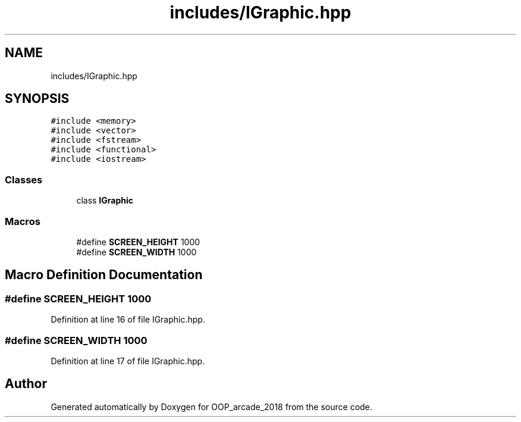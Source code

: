 .TH "includes/IGraphic.hpp" 3 "Sun Mar 31 2019" "Version 1.0" "OOP_arcade_2018" \" -*- nroff -*-
.ad l
.nh
.SH NAME
includes/IGraphic.hpp
.SH SYNOPSIS
.br
.PP
\fC#include <memory>\fP
.br
\fC#include <vector>\fP
.br
\fC#include <fstream>\fP
.br
\fC#include <functional>\fP
.br
\fC#include <iostream>\fP
.br

.SS "Classes"

.in +1c
.ti -1c
.RI "class \fBIGraphic\fP"
.br
.in -1c
.SS "Macros"

.in +1c
.ti -1c
.RI "#define \fBSCREEN_HEIGHT\fP   1000"
.br
.ti -1c
.RI "#define \fBSCREEN_WIDTH\fP   1000"
.br
.in -1c
.SH "Macro Definition Documentation"
.PP 
.SS "#define SCREEN_HEIGHT   1000"

.PP
Definition at line 16 of file IGraphic\&.hpp\&.
.SS "#define SCREEN_WIDTH   1000"

.PP
Definition at line 17 of file IGraphic\&.hpp\&.
.SH "Author"
.PP 
Generated automatically by Doxygen for OOP_arcade_2018 from the source code\&.
